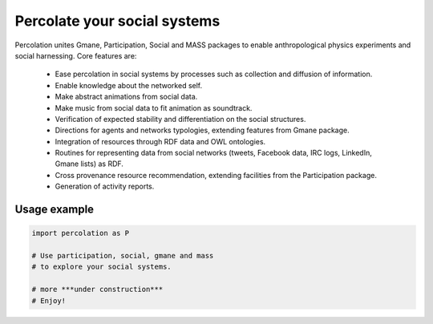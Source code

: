 ==================================================================
Percolate your social systems
==================================================================

Percolation unites Gmane, Participation, Social and MASS packages to enable anthropological physics experiments and social harnessing. Core features are:  

    - Ease percolation in social systems by processes such as collection and diffusion of information.

    - Enable knowledge about the networked self.

    - Make abstract animations from social data.                      

    - Make music from social data to fit animation as soundtrack.

    - Verification of expected stability and differentiation on the social structures.

    - Directions for agents and networks typologies, extending features from Gmane package.

    - Integration of resources through RDF data and OWL ontologies.  

    - Routines for representing data from social networks (tweets, Facebook data, IRC logs, LinkedIn, Gmane lists) as RDF.

    - Cross provenance resource recommendation, extending facilities from the Participation package.

    - Generation of activity reports.                                 


Usage example
=================

.. code:: python

    import percolation as P

    # Use participation, social, gmane and mass
    # to explore your social systems.

    # more ***under construction***
    # Enjoy!
